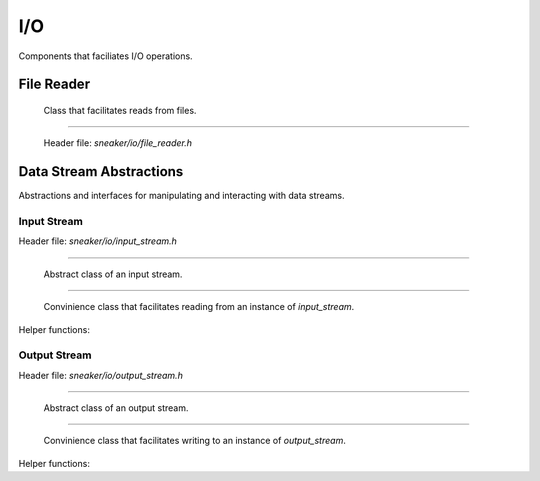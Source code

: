 ***
I/O
***

Components that faciliates I/O operations.


File Reader
===========

  Class that facilitates reads from files.

.. cpp:class:: sneaker::io::file_reader
---------------------------------------

  Header file: `sneaker/io/file_reader.h`

  .. cpp:function:: file_reader()
    :noindex:

    Default constructor.

  .. cpp:function:: explicit file_reader(const char*)
    :noindex:

    Constructor. Takes a path of a file to be read.

  .. cpp:function:: explicit file_reader(const std::string& path)
    :noindex:

    Constructor. Takes a path of a file to be read.

  .. cpp:function:: const char* file_path() const
    :noindex:

    Gets the path of the file to be read.

  .. cpp:function:: void set_path(const char*)
    :noindex:

    Sets the path of the file to be read.

  .. cpp:function:: bool read_file(const char** p, size_t* size_read=NULL)
    :noindex:

    Reads the file and copies the content read to the pointer specified as the first argument.
    Also can specify an optional output argument that gets the number of bytes read.
    Returns `true` if the read is successful, `false` otherwise.

  .. cpp:function:: bool read(std::vector<char>* buf, size_t* size_read=NULL) const
    :noindex:

    Reads the file and copies content read to the byte array specified as the first argument.
    Also can specify an optional output argument that gets the number of bytes read.
    Returns `true` if the read is successful, `false` otherwise.


Data Stream Abstractions
========================

Abstractions and interfaces for manipulating and interacting with data streams.

Input Stream
############

Header file: `sneaker/io/input_stream.h`

.. cpp:class:: sneaker::io::input_stream
----------------------------------------

  Abstract class of an input stream.

  .. cpp:function:: input_stream()
    :noindex:

    Default constructor.

  .. cpp:function:: virtual ~input_stream()
    :noindex:

    Destructor.

  .. cpp:function:: virtual bool next(const uint8_t** data, size_t* len) = 0
    :noindex:

    Reads data from the stream.

    Returns true if some data is successfully read, false if no more data is
    available or an error has occurred.

  .. cpp:function:: virtual void skip(size_t len) = 0
    :noindex:

    Skips a specified number of bytes.

  .. cpp:function:: virtual size_t bytes_read() const = 0
    :noindex:

    Returns the number of bytes read from this stream so far.

.. cpp:class:: sneaker::io::stream_reader
-----------------------------------------

  Convinience class that facilitates reading from an instance of `input_stream`.

  .. cpp:function:: explicit stream_reader(input_stream*)
    :noindex:

    Constructor. Takes an instance of `input_stream`.

  .. cpp:function:: bool read(uint8_t*)
    :noindex:

    Read one byte from the underlying stream. Returns `true` if the read is
    successful, `false` otherwise.

  .. cpp:function:: bool read_bytes(uint8_t* blob, size_t n)
    :noindex:

    Reads the given number of bytes from the underlying stream.
    Returns `true` if there are enough bytes to read, `false` otherwise.

  .. cpp:function:: void skip_bytes(size_t n)
    :noindex:

    Skips the given number of bytes.

  .. cpp:function:: bool has_more()
    :noindex:

    Returns `true` if and only if the end of stream is not reached.


Helper functions:

.. cpp:function:: std::unique_ptr<input_stream> sneaker::io::file_input_stream(\
                  const char* filename, size_t buffer_size)

  Returns a new instance of `input_stream` whose contents come from the
  specified file. Data is read in chunks of given buffer size.

.. cpp:function:: std::unique_ptr<input_stream> sneaker::io::istream_input_stream(\
                  std::istream& stream, size_t buffer_size)

  Returns a new instance of `input_stream` whose contents come from the given
  `std::istream`. The `std::istream` object should outlive the returned result.

.. cpp:function:: std::unique_ptr<input_stream> sneaker::io::memory_input_stream(\
                  const uint8_t* data, size_t len)

  Returns a new instance of `input_stream` whose data comes from the specified
  byte array.

Output Stream
#############

Header file: `sneaker/io/output_stream.h`

.. cpp:class:: sneaker::io::output_stream
-----------------------------------------

  Abstract class of an output stream.

  .. cpp:function:: output_stream()
    :noindex:

    Default constructor.

  .. cpp:function:: ~output_stream()
    :noindex:

    Destructor.

  .. cpp:function:: virtual bool next(uint8_t** data, size_t* len) = 0
    :noindex:

    Returns a buffer that can be written into.
    On successful return, `data` has the pointer to the buffer
    and `len` has the number of bytes available at data.

  .. cpp:function:: virtual size_t bytes_written() const = 0
    :noindex:

    Returns the number of bytes written so far into this stream.
    The whole buffer returned by `next()` is assumed to be written.

  .. cpp:function:: virtual void backup(size_t len) = 0
    :noindex:

    "Returns" back to the stream some of the buffer obtained from in the last
    call to `next()`.

  .. cpp:function:: virtual void flush() = 0
    :noindex:

    Flushes any data remaining in the buffer to the stream's underlying
    store, if any.

.. cpp:class:: sneaker::io::stream_writer
-----------------------------------------

  Convinience class that facilitates writing to an instance of `output_stream`.

  .. cpp:function:: explicit stream_writer(output_stream*)
    :noindex:

    Constructor. Takes an instance of `output_stream`.

  .. cpp:function:: bool write(uint8_t c)
    :noindex:

    Writes a single byte to the stream.

  .. cpp:function:: bool write_bytes(const uint8_t* blob, size_t n)
    :noindex:

    Writes the specified number of bytes to the stream.

  .. cpp:function:: void flush()
    :noindex:

    Backs up upto the currently written data and flushes the underlying stream.
    Users should call this member method before finalizing the writing
    operation.


Helper functions:

.. cpp:function:: std::unique_ptr<output_stream> sneaker::io::file_output_stream(\
                  const char* filename, size_t buffer_size)

  Returns a new instance of `output_stream` whose contents are to be written
  to a file, in chunks of given buffer size.

  If there is a file with the given name, it is truncated and overwritten.
  If there is no file with the given name, it is created.

.. cpp:function:: std::unique_ptr<output_stream> sneaker::io::ostream_output_stream(\
                  std::ostream& stream, size_t buffer_size)

  Returns a new instance `output_stream` whose contents are to be written to
  the specified `std::ostream`.
